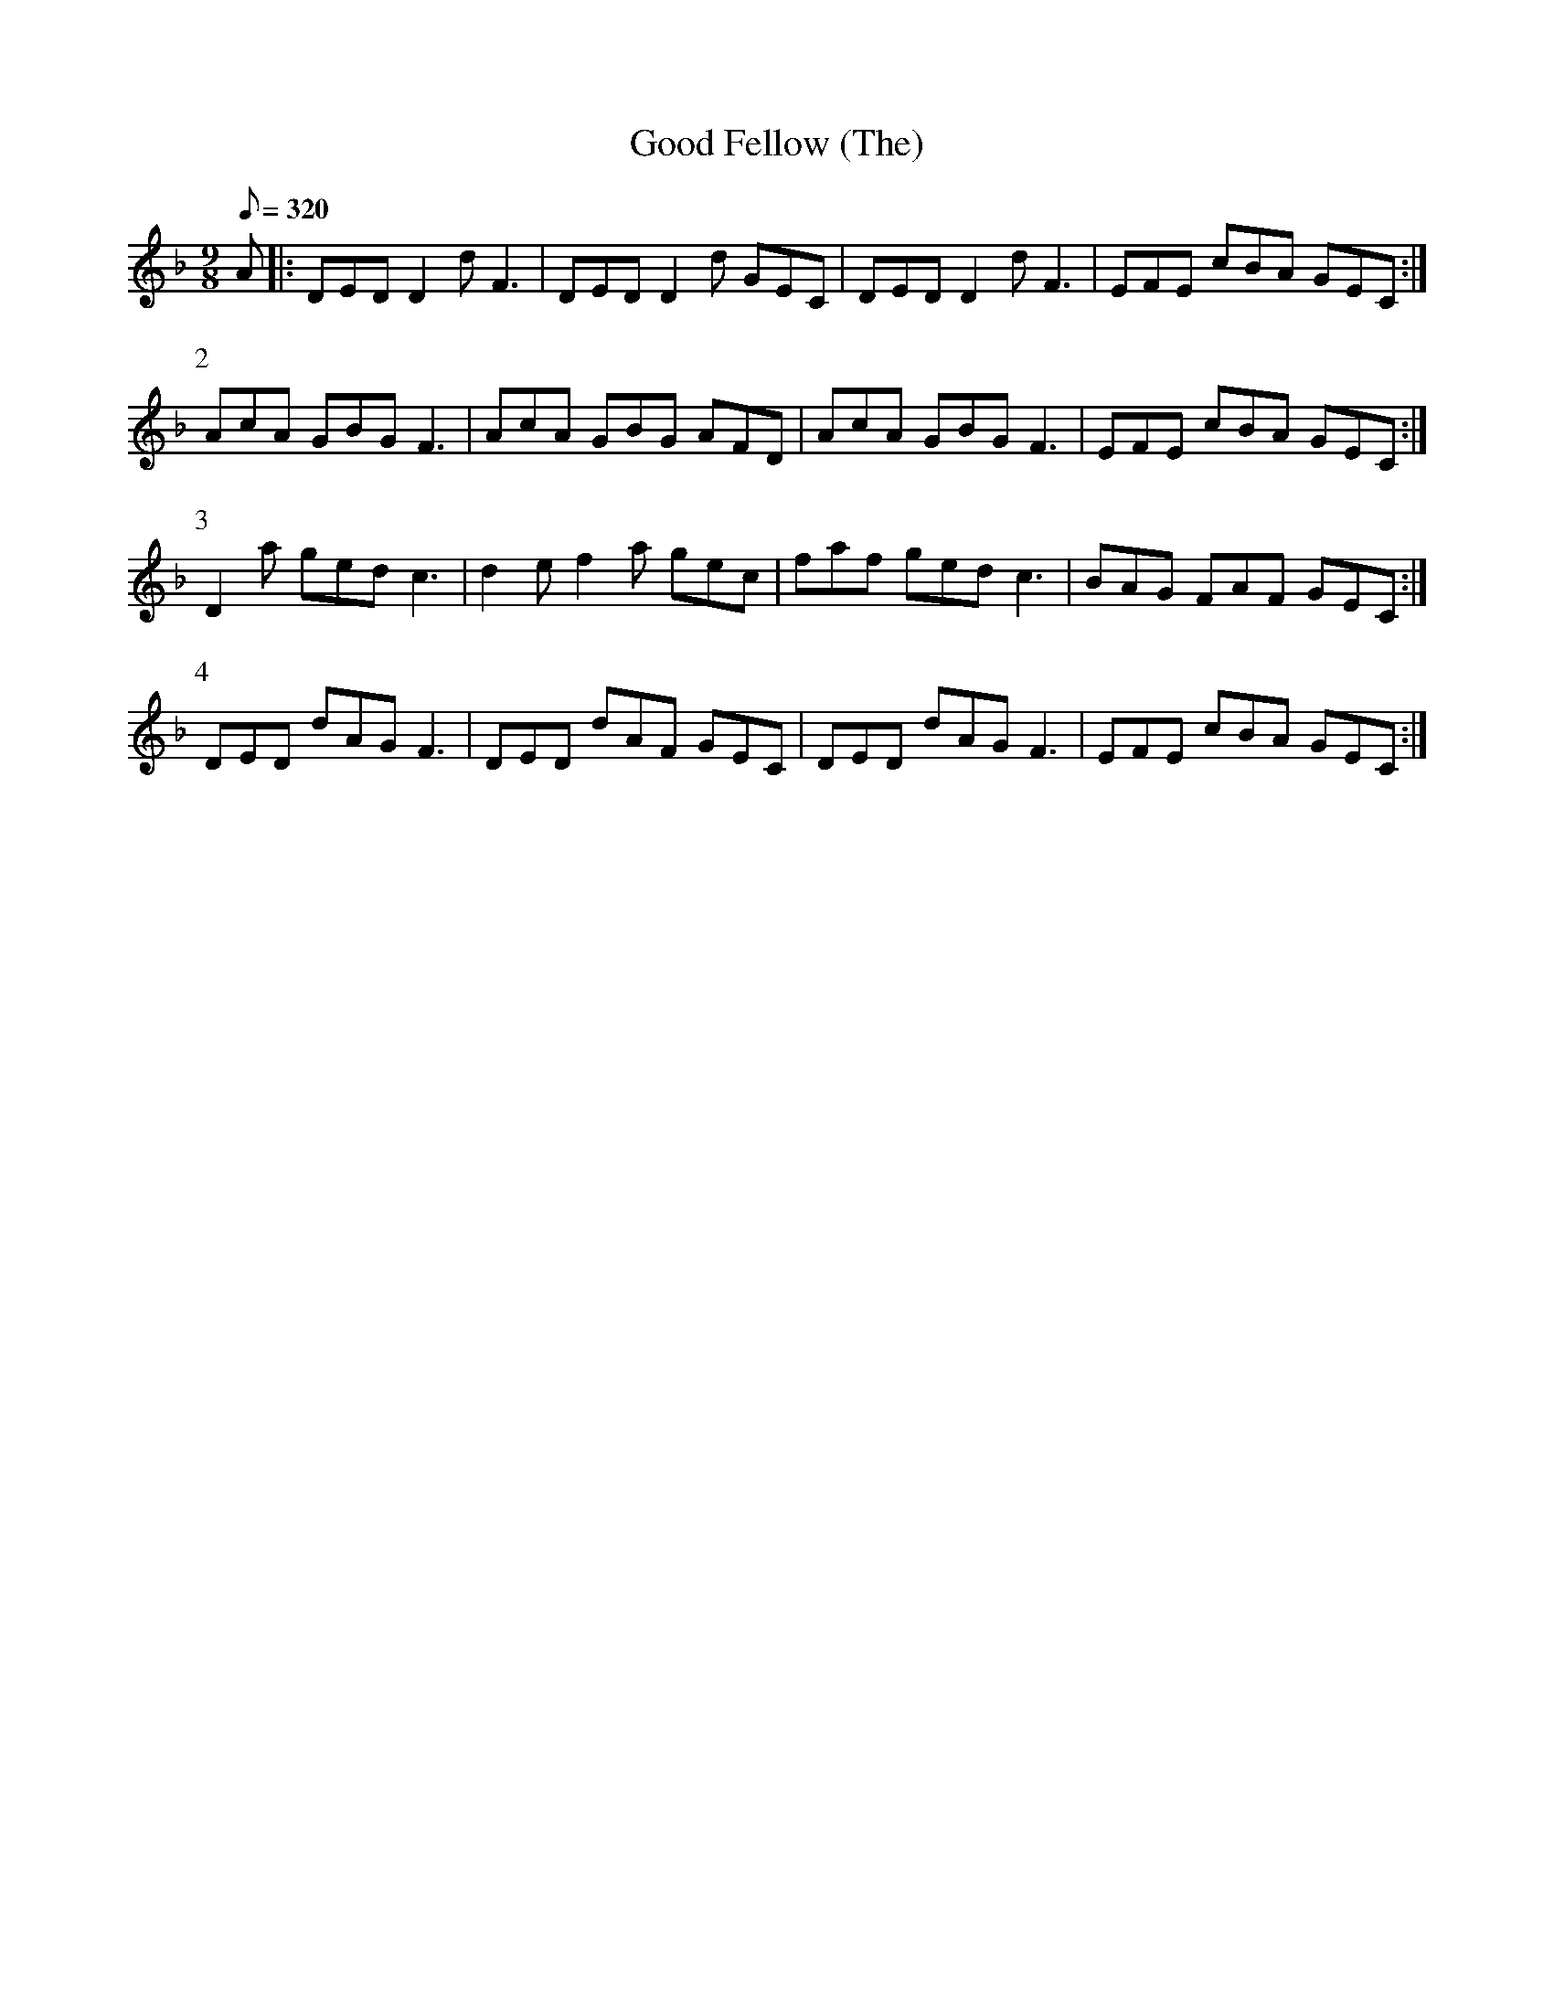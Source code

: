 X:053
T: Good Fellow (The)
N: O'Farrell's Pocket Companion v.1 (Sky ed. p.41)
N: "Irish"
M: 9/8
L: 1/8
R: slip jig
Q: 320
K: Dm
A|: DED D2d F3|DED D2d GEC|DED D2d F3|EFE cBA GEC :|
P:2
AcA GBG F3|AcA GBG AFD|AcA GBG F3|EFE cBA GEC :|
P:3
D2a ged c3|d2e f2a gec|faf ged c3|BAG FAF GEC :|
P:4
DED dAG F3|DED dAF GEC|DED dAG F3|EFE cBA GEC :|

